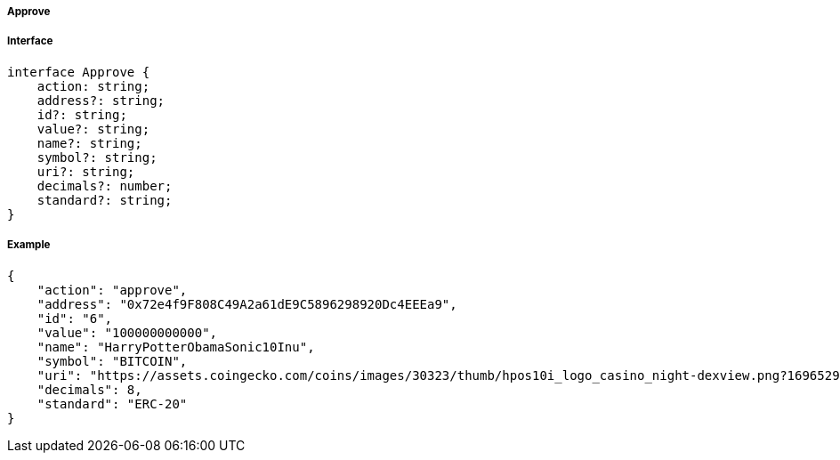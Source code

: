 ===== Approve

===== Interface

[,typescript]
----
interface Approve {
    action: string;
    address?: string;
    id?: string;
    value?: string;
    name?: string;
    symbol?: string;
    uri?: string;
    decimals?: number;
    standard?: string;
}
----

===== Example

[,json]
----
{
    "action": "approve",
    "address": "0x72e4f9F808C49A2a61dE9C5896298920Dc4EEEa9",
    "id": "6",
    "value": "100000000000",
    "name": "HarryPotterObamaSonic10Inu",
    "symbol": "BITCOIN",
    "uri": "https://assets.coingecko.com/coins/images/30323/thumb/hpos10i_logo_casino_night-dexview.png?1696529224",
    "decimals": 8,
    "standard": "ERC-20"
}
----